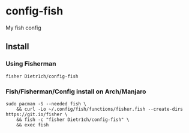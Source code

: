 * config-fish

[[https://travis-ci.org/Dietr1ch/config-fish][https://img.shields.io/travis/Dietr1ch/config-fish.svg]]

My fish config

** Install

*** Using Fisherman
#+begin_src fish
fisher Dietr1ch/config-fish
#+end_src

*** Fish/Fisherman/Config install on Arch/Manjaro
#+begin_src fish
sudo pacman -S --needed fish \
	&& curl -Lo ~/.config/fish/functions/fisher.fish --create-dirs https://git.io/fisher \
	&& fish -c "fisher Dietr1ch/config-fish" \
	&& exec fish
#+end_src
